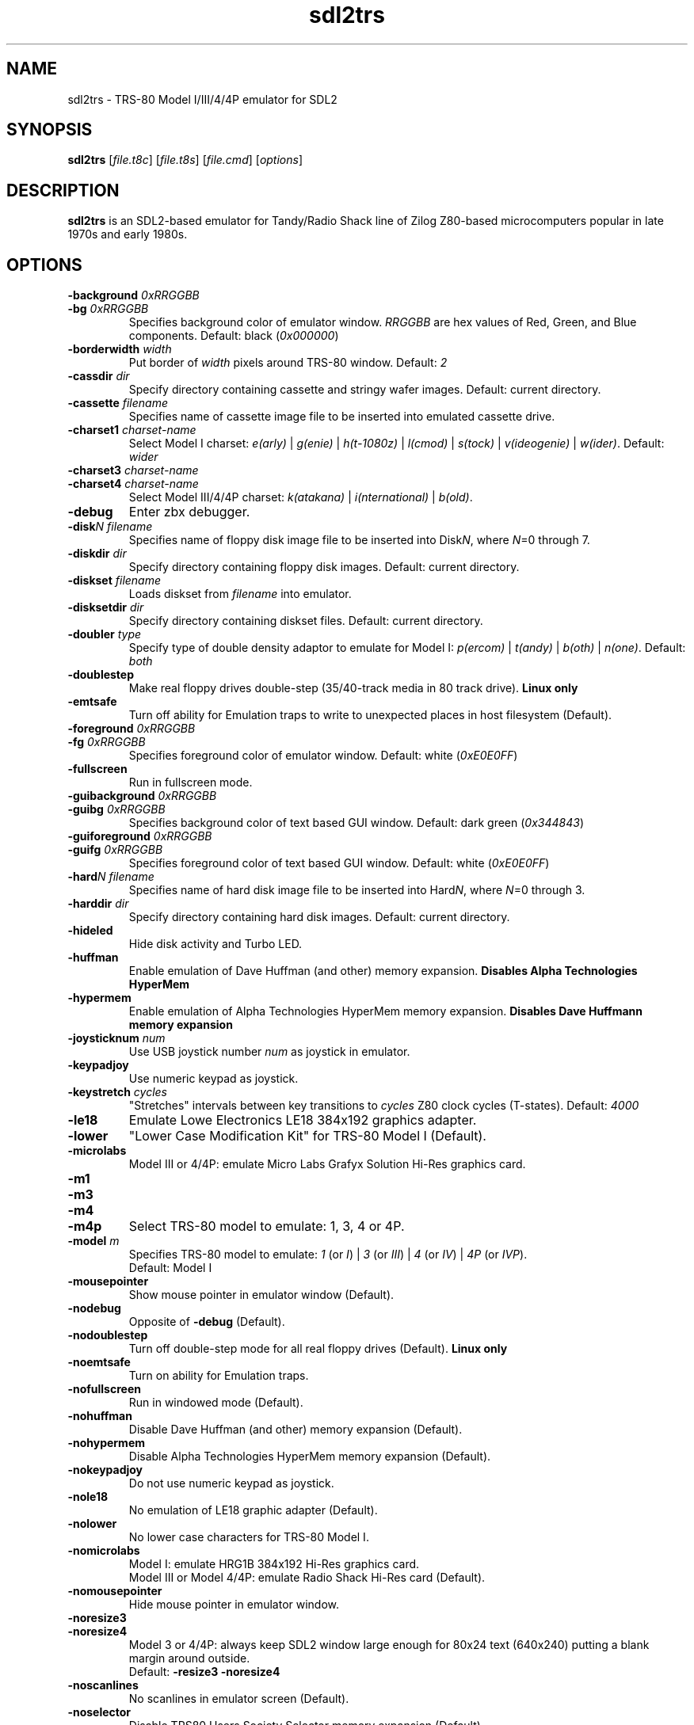 .\" The following macro definition come from groff's an-ext.tmac.
.\" Copyright (C) 2007-2014  Free Software Foundation, Inc.
.\"
.\" Continuation line for .TP header.
.de TQ
.  br
.  ns
.  TP \\$1\" no doublequotes around argument!
..
.\"
.TH sdl2trs 1 "2020-04-12" "sdl2trs 1.2.9"
.SH NAME
sdl2trs \- TRS-80 Model I/III/4/4P emulator for SDL2
.SH SYNOPSIS
.B sdl2trs
[\fIfile.t8c\fP] [\fIfile.t8s\fP] [\fIfile.cmd\fP] [\fIoptions\fP]
.SH DESCRIPTION
.B sdl2trs
is an SDL2-based emulator for Tandy/Radio Shack line of Zilog
Z80-based microcomputers popular in late 1970s and early 1980s.
.SH OPTIONS
.TP
.B \-background \fI0xRRGGBB\fP
.TQ
.B \-bg \fI0xRRGGBB\fP
Specifies background color of emulator window.
\fIRRGGBB\fP are hex values of Red, Green, and Blue components.
Default: black (\fI0x000000\fP)
.TP
.B \-borderwidth \fIwidth\fP
Put border of \fIwidth\fP pixels around TRS-80 window.
Default: \fI2\fP
.TP
.B \-cassdir \fIdir\fP
Specify directory containing cassette and stringy wafer images.
Default: current directory.
.TP
.B \-cassette \fIfilename\fP
Specifies name of cassette image file to be inserted into
emulated cassette drive.
.TP
.B \-charset1 \fIcharset-name\fP
Select Model I charset:
\fIe(arly)\fP | \fIg(enie)\fP | \fIh(t-1080z)\fP | \fIl(cmod)\fP |
\fIs(tock)\fP | \fIv(ideogenie)\fP | \fIw(ider)\fP.
Default: \fIwider\fP
.TP
.B \-charset3 \fIcharset-name\fP
.TQ
.B \-charset4 \fIcharset-name\fP
Select Model III/4/4P charset:
\fIk(atakana)\fP | \fIi(nternational)\fP | \fIb(old)\fP.
.TP
.B \-debug
Enter zbx debugger.
.TP
.B \-disk\fIN filename\fP
Specifies name of floppy disk image file to be inserted into
Disk\fIN\fP, where \fIN\fP=0 through 7.
.TP
.B \-diskdir \fIdir\fP
Specify directory containing floppy disk images.
Default: current directory.
.TP
.B \-diskset \fIfilename\fP
Loads diskset from \fIfilename\fP into emulator.
.TP
.B \-disksetdir \fIdir\fP
Specify directory containing diskset files.
Default: current directory.
.TP
.B \-doubler \fItype\fP
Specify type of double density adaptor to emulate for Model I:
\fIp(ercom)\fP | \fIt(andy)\fP | \fIb(oth)\fP | \fIn(one)\fP.
Default: \fIboth\fP
.TP
.B \-doublestep
Make real floppy drives double-step (35/40-track media in 80 track drive).
.B Linux only
.TP
.B \-emtsafe
Turn off ability for Emulation traps to write to unexpected places in
host filesystem (Default).
.TP
.B \-foreground \fI0xRRGGBB\fP
.TQ
.B \-fg \fI0xRRGGBB\fP
Specifies foreground color of emulator window.
Default: white (\fI0xE0E0FF\fP)
.TP
.B \-fullscreen
Run in fullscreen mode.
.TP
.B \-guibackground \fI0xRRGGBB\fP
.TQ
.B \-guibg \fI0xRRGGBB\fP
Specifies background color of text based GUI window.
Default: dark green (\fI0x344843\fP)
.TP
.B \-guiforeground \fI0xRRGGBB\fP
.TQ
.B \-guifg \fI0xRRGGBB\fP
Specifies foreground color of text based GUI window.
Default: white (\fI0xE0E0FF\fP)
.TP
.B \-hard\fIN filename\fP
Specifies name of hard disk image file to be inserted into
Hard\fIN\fP, where \fIN\fP=0 through 3.
.TP
.B \-harddir \fIdir\fP
Specify directory containing hard disk images.
Default: current directory.
.TP
.B \-hideled
Hide disk activity and Turbo LED.
.TP
.B \-huffman
Enable emulation of Dave Huffman (and other) memory expansion.
.B Disables "Alpha Technologies HyperMem"
.TP
.B \-hypermem
Enable emulation of Alpha Technologies HyperMem memory expansion.
.B Disables "Dave Huffmann memory expansion"
.TP
.B \-joysticknum \fInum\fP
Use USB joystick number \fInum\fP as joystick in emulator.
.TP
.B \-keypadjoy
Use numeric keypad as joystick.
.TP
.B \-keystretch \fIcycles\fP
"Stretches" intervals between key transitions to \fIcycles\fP Z80 clock
cycles (T-states).
Default: \fI4000\fP
.TP
.B \-le18
Emulate Lowe Electronics LE18 384x192 graphics adapter.
.TP
.B \-lower
"Lower Case Modification Kit" for TRS-80 Model I (Default).
.TP
.B \-microlabs
Model III or 4/4P: emulate Micro Labs Grafyx Solution Hi-Res
graphics card.
.TP
.B \-m1
.TQ
.B \-m3
.TQ
.B \-m4
.TQ
.B \-m4p
Select TRS-80 model to emulate: 1, 3, 4 or 4P.
.TP
.B \-model \fIm\fP
Specifies TRS-80 model to emulate: \fI1\fP (or \fII\fP) | \fI3\fP
(or \fIIII\fP) | \fI4\fP (or \fIIV\fP) | \fI4P\fP (or \fIIVP\fP).
.RS
Default: Model I
.RE
.TP
.B \-mousepointer
Show mouse pointer in emulator window (Default).
.TP
.B \-nodebug
Opposite of \fB-debug\fP (Default).
.TP
.B \-nodoublestep
Turn off double-step mode for all real floppy drives (Default).
.B Linux only
.TP
.B \-noemtsafe
Turn on ability for Emulation traps.
.TP
.B \-nofullscreen
Run in windowed mode (Default).
.TP
.B \-nohuffman
Disable Dave Huffman (and other) memory expansion (Default).
.TP
.B \-nohypermem
Disable Alpha Technologies HyperMem memory expansion (Default).
.TP
.B \-nokeypadjoy
Do not use numeric keypad as joystick.
.TP
.B \-nole18
No emulation of LE18 graphic adapter (Default).
.TP
.B \-nolower
No lower case characters for TRS-80 Model I.
.TP
.B \-nomicrolabs
Model I: emulate HRG1B 384x192 Hi-Res graphics card.
.RS
Model III or Model 4/4P: emulate Radio Shack Hi-Res card (Default).
.RE
.TP
.B \-nomousepointer
Hide mouse pointer in emulator window.
.TP
.B \-noresize3
.TQ
.B \-noresize4
Model 3 or 4/4P: always keep SDL2 window large enough for 80x24
text (640x240) putting a blank margin around outside.
.RS
Default: \fB\-resize3 \-noresize4\fP
.RE
.TP
.B \-noscanlines
No scanlines in emulator screen (Default).
.TP
.B \-noselector
Disable TRS80 Users Society Selector memory expansion (Default).
.TP
.B \-noshiftbracket
Emulate [, \, ], ^, and _ as unshifted keys, and {, |, }, and ~ as shifted.
Default for Model I and III.
.TP
.B \-nosound
Disable Sound Output at startup.
.TP
.B \-nostringy
Do not emulate Exatron Stringy Floppy Drive for Model I (Default).
.TP
.B \-nosupermem
Disable Alpha Technologies SuperMem memory expansion (Default).
.TP
.B \-notruedam
Opposite of \fB-truedam\fP (Default).
.TP
.B \-noturbo
Switch "Turbo" mode off (Default).
.TP
.B \-printer \fItype\fP
Select printer type: \fI0\fP or \fIn(one)\fP | \fI1\fP
or \fIt(ext)\fP.
Default: \fInone\fP
.TP
.B \-printercmd \fIcmd\fP
Specify command to be executed when printer device is closed.
Default: \fI"lpr %s"\fP
.TP
.B \-printerdir \fIdir\fP
Specify directory containing saved printer output files.
Default: current directory.
.TP
.B \-resize3
.TQ
.B \-resize4
Model 3 or 4/4P: resize window whenever emulated display mode
changes between 64x16 text (512x192) and 80x24 text (640x240).
.RS
Default: \fB\-resize3 \-noresize4\fP
.RE
.TP
.B \-rom \fIfilename\fP
Use romfile \fIfilename\fP for the selected TRS-80 Model with \fI-model\fP.
.TP
.B \-romfile \fIfilename\fP
.TQ
.B \-romfile3 \fIfilename\fP
.TQ
.B \-romfile4p \fIfilename\fP
Use romfile specified by \fIfilename\fP for the TRS-80 Model.
.TP
.B \-samplerate \fIrate\fP
Set sample rate for new cassette wav files, direct cassette I/O to sound
card, and sound output.
Default: \fI44100\fP
.TP
.B \-scale \fIfactor\fP
Scale emulator window by \fIfactor\fP times:
\fI1\fP | \fI2\fP | \fI3\fP | \fI4\fP.
Default: \fI1\fP
.TP
.B \-scanlines
Fill every second line of emulator screen with background color:
this should very roughly simulate an old CRT monitor.
.TP
.B \-selector
Enable emulation of TRS80 Users Society Selector memory expansion.
.B Disables "Alpha Technologies SuperMem"
.TP
.B \-serial \fIttyname\fP
Set tty device to be used for I/O to TRS-80's serial port.
Default: \fI/dev/ttyS0\fP
.TP
.B \-shiftbracket
Emulate [, \, ], ^, and _ as shifted keys, and {, |, }, and ~ as unshifted.
Default for Model 4 and 4P.
.TP
.B \-showled
Show disk activity and Turbo LED at bottom of emulator screen (Default).
.TP
.B \-sizemap \fIz0[,z1,z2,z3,z4,z5,z6,z7]\fP
Selectively set whether drives are emulated as 5-inch or 8-inch.
.TP
.B \-sound
Enable Sound Output (Default).
.TP
.B \-statedir \fIdir\fP
Specify directory containing saved emulator state files.
Default: current directory.
.TP
.B \-stepmap \fIs0[,s1,s2,s3,s4,s5,s6,s7]\fP
Selectively set double-step mode for individual real floppy drives.
.B Linux only
.TP
.B \-stringy
Emulate Exatron Stringy Floppy Drive for Model I.
.TP
.B \-supermem
Enable emulation of Alpha Technologies SuperMem memory expansion.
.B Disables "TRS80 Users Society Selector"
.TP
.B \-switches \fIvalue\fP
Set sense switches on Model I serial port card.
Default: \fI0x6f\fP
.TP
.B \-truedam
Turn off single density data address mark remapping kludges.
.TP
.B \-turbo
Switch "Turbo" mode on.
.TP
.B \-turbopaste
Engage "Turbo" mode temporarily while pasting from clipboard.
.TP
.B \-turborate \fIfactor\fP
Set \fIfactor\fP of normal TRS-80 speed that the emulator runs in Turbo mode.
Default: \fI5\fP
.TP
.B \-wafer\fIN filename\fP
Specifies name of stringy wafer image file to be inserted into
Wafer\fIN\fP, where \fIN\fP=0 through 7.
.SH KEYS
.TP 28
.B F1
TRS-80 F1 key
.TQ
.B F2
TRS-80 F2 key
.TQ
.B F3
TRS-80 F3 key
.TQ
.B F4
TRS-80 F4 key / CapsLock Model 4/4P
.TQ
\fBF5\fP | \fBScrollLock\fP
TRS-80 @ key
.TQ
.B F6
TRS-80 '0' key
.TQ
.B F7
Main Menu
.TQ
.B F8
Exit SDL2TRS
.TQ
.B Shift-F8
Abort SDL2TRS without confirmation
.TQ
.B F9
Enter zbx debugger
.TQ
.B Shift-F9
Toggle CPU panel in window title bar
.TQ
.B F10
Warm Reset
.TQ
.B Shift-F10
Power on Reset (reboot)
.TQ
.B F11
Show key bindings
.TQ
\fBShift-F11\fP | \fBPrintScreen\fP
Save screenshot
.TQ
.B F12
Switch Turbo Mode on/off
.TQ
.B ESC
TRS-80 Break key
.TQ
\fBLeft\fP | \fBBackspace\fP | \fBDelete\fP
TRS-80 Left Arrow key
.TQ
\fBRight\fP | \fBTab\fP
TRS-80 Right Arrow key
.TQ
.B Up
TRS-80 Up Arrow key (caret for exponent)
.TQ
.B Down
TRS-80 Down Arrow key
.TQ
\fBHome\fP | \fBClear\fP
TRS-80 Clear key
.TQ
.B End
TRS-80 Shifted Down Arrow key
.TQ
.B Control
TRS-80 Model 4 Ctrl key
.TQ
.B Page Up
TRS-80 Left Shift key
.TQ
.B Page Down
TRS-80 Right Shift key
.TQ
.B Insert
TRS-80 Underscore key
.TQ
.B Shift UP Arrow
TRS-80 ESC key
.TQ
.B Alt-Delete
Warm Reset
.TQ
.B Alt-Enter
Toggle Fullscreen mode
.TQ
.B Alt-Home
Scale window to lowest size
.TQ
.B Alt-Page Down
Scale window to next higher size
.TQ
.B Alt-Page Up
Scale window to next lower size
.TQ
\fBAlt-'-'\fP | \fBAlt-8\fP
Decrease Z80 clock rate
(\fBUSE WITH CAUTION\fP)
.TQ
\fBAlt-'+'\fP | \fBAlt-9\fP
Increase Z80 clock rate
(\fBUSE WITH CAUTION\fP)
.TQ
.B Alt-'.'
Show/hide mouse pointer in Emulator window
.TQ
\fBAlt-0\fP...\fB7\fP
Insert Floppy disk into drive \fBN\fP
.TQ
\fBShift-Alt-0\fP...\fB7\fP
Remove Floppy disk from drive \fBN\fP
.TQ
.B Alt-A
Select All on TRS-80 Emulator screen
.TQ
.B Alt-B
Toggle LED at bottom of Emulator screen
.TQ
.B Alt-C
Copy from TRS-80 Emulator to clipboard
.TQ
\fBAlt-D\fP | \fBAlt-F\fP
Floppy Disk Management
.TQ
.B Alt-E
Emulator Setting Menu
.TQ
.B Alt-G
Stringy Floppy Wafer Management
.TQ
.B Alt-H
Hard Disk Management
.TQ
.B Alt-I
Display (Interface) Setting Menu
.TQ
.B Alt-J
Joystick GUI
.TQ
.B Alt-K
Show key bindings
.TQ
.B Alt-L
Load Emulator State
.TQ
.B Alt-M
Main Menu
.TQ
.B Alt-N
Switch Turbo Mode on/off
.TQ
.B Alt-O
Miscellaneous (Other) Settings
.TQ
\fBAlt-P\fP | \fBPause\fP
Pause/Unpause Emulator
.TQ
.B Alt-Q
Exit SDL2TRS
.TQ
.B Alt-R
Read Configuration File
.TQ
.B Alt-S
Save Emulator State
.TQ
.B Alt-T
Cassette (Tape) Management
.TQ
.B Alt-U
Toggle Sound Output (mUte/Unmute)
.TQ
\fBAlt-V\fP | \fBAlt-Insert\fP
Paste from clipboard to TRS-80 Emulator
.TQ
.B Alt-W
Write Configuration File
.TQ
.B Alt-X
Execute selected CMD file
.TQ
.B Alt-Y
Switch Scanlines in Emulator window on/off
.TQ
.B Alt-Z
Enter zbx debugger
.SH FILES
.TP
.I ${HOME}/.sdltrs.t8c
Default configuration file
.TQ
.I file.t8c
Configuration file
.TQ
.I file.t8s
Emulator State file
.TQ
.I file.cmd
CMD file to execute
.SH AUTHORS
.TP
Tim Mann (xtrs)
.TQ
Mark Grebe (1.1.x)
.TQ
Jens Guenther (1.2.x)

